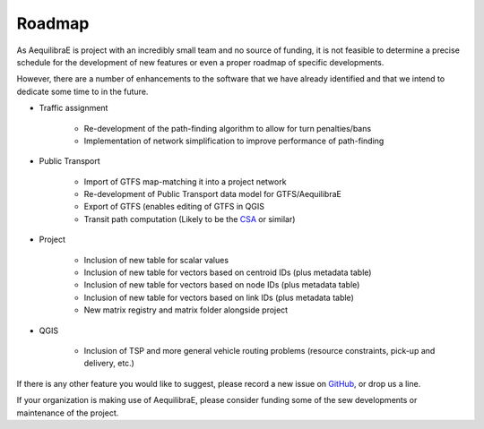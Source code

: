 Roadmap
=======

As AequilibraE is project with an incredibly small team and no source of
funding, it is not feasible to determine a precise schedule for the development
of new features or even a proper roadmap of specific developments.

However, there are a number of enhancements to the software that we have already
identified and that we intend to dedicate some time to in the future.

* Traffic assignment

    * Re-development of the path-finding algorithm to allow for turn penalties/bans
    * Implementation of network simplification to improve performance of path-finding

* Public Transport

    * Import of GTFS map-matching it into a project network
    * Re-development of Public Transport data model for GTFS/AequilibraE
    * Export of GTFS (enables editing of GTFS in QGIS
    * Transit path computation (Likely to be the
      `CSA <https://link.springer.com/chapter/10.1007/978-3-642-38527-8_6>`_ or
      similar)

* Project

    * Inclusion of new table for scalar values
    * Inclusion of new table for vectors based on centroid IDs (plus metadata
      table)
    * Inclusion of new table for vectors based on node IDs (plus metadata table)
    * Inclusion of new table for vectors based on link IDs (plus metadata table)
    * New matrix registry and matrix folder alongside project

* QGIS

    * Inclusion of TSP and more general vehicle routing problems (resource
      constraints, pick-up and delivery, etc.)

If there is any other feature you would like to suggest, please record a new
issue on `GitHub <https://github.com/AequilibraE/aequilibrae/issues>`_, or drop
us a line.

If your organization is making use of AequilibraE, please consider funding some
of the sew developments or maintenance of the project.